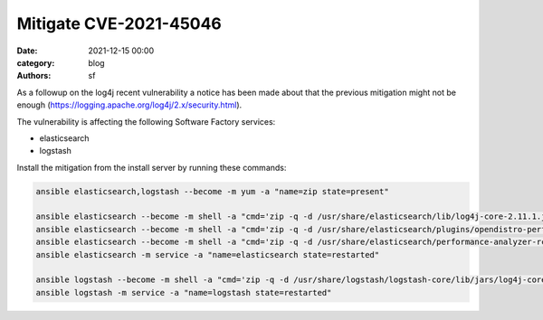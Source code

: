 Mitigate CVE-2021-45046
#######################

:date: 2021-12-15 00:00
:category: blog
:authors: sf


As a followup on the log4j recent vulnerability a notice has been made about that the previous mitigation
might not be enough (https://logging.apache.org/log4j/2.x/security.html).

The vulnerability is affecting the following Software Factory services:

- elasticsearch
- logstash

Install the mitigation from the install server by running these commands:

.. code-block:: bash

   ansible elasticsearch,logstash --become -m yum -a "name=zip state=present"

   ansible elasticsearch --become -m shell -a "cmd='zip -q -d /usr/share/elasticsearch/lib/log4j-core-2.11.1.jar org/apache/logging/log4j/core/lookup/JndiLookup.class'"
   ansible elasticsearch --become -m shell -a "cmd='zip -q -d /usr/share/elasticsearch/plugins/opendistro-performance-analyzer/performance-analyzer-rca/lib/log4j-core-2.13.0.jar org/apache/logging/log4j/core/lookup/JndiLookup.class'"
   ansible elasticsearch --become -m shell -a "cmd='zip -q -d /usr/share/elasticsearch/performance-analyzer-rca/lib/log4j-core-2.13.0.jar org/apache/logging/log4j/core/lookup/JndiLookup.class'"
   ansible elasticsearch -m service -a "name=elasticsearch state=restarted"

   ansible logstash --become -m shell -a "cmd='zip -q -d /usr/share/logstash/logstash-core/lib/jars/log4j-core-2.13.3.jar org/apache/logging/log4j/core/lookup/JndiLookup.class'"
   ansible logstash -m service -a "name=logstash state=restarted"